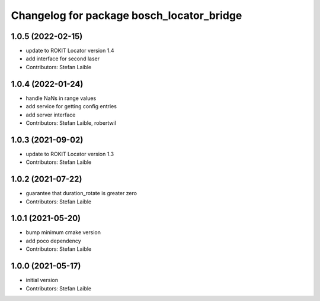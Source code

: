 ^^^^^^^^^^^^^^^^^^^^^^^^^^^^^^^^^^^^^^^^^^
Changelog for package bosch_locator_bridge
^^^^^^^^^^^^^^^^^^^^^^^^^^^^^^^^^^^^^^^^^^

1.0.5 (2022-02-15)
------------------
* update to ROKIT Locator version 1.4
* add interface for second laser
* Contributors: Stefan Laible

1.0.4 (2022-01-24)
------------------
* handle NaNs in range values
* add service for getting config entries
* add server interface
* Contributors: Stefan Laible, robertwil

1.0.3 (2021-09-02)
------------------
* update to ROKIT Locator version 1.3
* Contributors: Stefan Laible

1.0.2 (2021-07-22)
------------------
* guarantee that duration_rotate is greater zero
* Contributors: Stefan Laible

1.0.1 (2021-05-20)
------------------
* bump minimum cmake version
* add poco dependency
* Contributors: Stefan Laible

1.0.0 (2021-05-17)
------------------
* initial version
* Contributors: Stefan Laible
